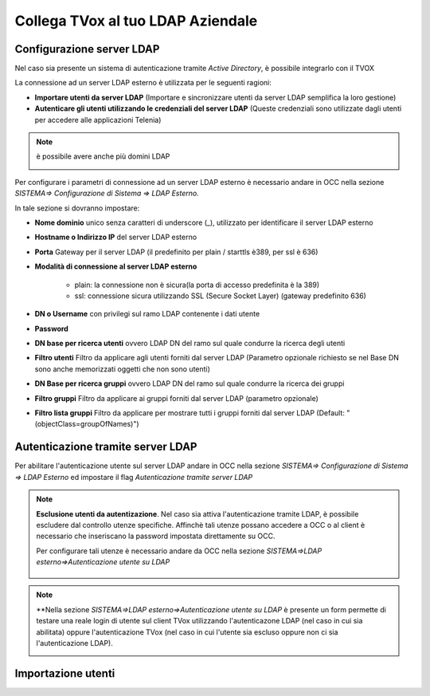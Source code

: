 ==================================
Collega TVox al tuo LDAP Aziendale
==================================

Configurazione server LDAP
==========================

Nel caso sia presente un sistema di autenticazione tramite *Active Directory*, è possibile integrarlo con il TVOX

La connessione ad un server LDAP esterno è utilizzata per le seguenti ragioni:

- **Importare utenti da server LDAP** (Importare e sincronizzare utenti da server LDAP semplifica la loro gestione)

- **Autenticare gli utenti utilizzando le credenziali del server LDAP** (Queste credenziali sono utilizzate dagli utenti per accedere alle applicazioni Telenia)

.. note:: è possibile avere anche più domini LDAP 

    .. image:: /images/TVOX/GuidaIntroduttivaTVox/ConfiguraPBX/LDAP/Domini.JPG


Per configurare i parametri di connessione ad un server LDAP esterno è necessario andare in OCC nella sezione *SISTEMA=> Configurazione di Sistema => LDAP Esterno.*


.. image:: /images/TVOX/GuidaIntroduttivaTVox/ConfiguraPBX/LDAP/LDAP_configurazione.JPG

In tale sezione si dovranno impostare:

- **Nome dominio** unico senza caratteri di underscore (_), utilizzato per identificare il server LDAP esterno

- **Hostname o Indirizzo IP** del server LDAP esterno

- **Porta** Gateway per il server LDAP (il predefinito per plain / starttls è389, per ssl è 636)

- **Modalità di connessione al server LDAP esterno**

    - plain: la connessione non è sicura(la porta di accesso predefinita è la 389)

    - ssl: connessione sicura utilizzando SSL (Secure Socket Layer) (gateway predefinito 636)

- **DN o Username** con privilegi sul ramo LDAP contenente i dati utente

- **Password**

- **DN base per ricerca utenti** ovvero LDAP DN del ramo sul quale condurre la ricerca degli utenti

- **Filtro utenti** Filtro da applicare agli utenti forniti dal server LDAP (Parametro opzionale richiesto se nel Base DN sono anche memorizzati oggetti che non sono utenti)

- **DN Base per ricerca gruppi** ovvero LDAP DN del ramo sul quale condurre la ricerca dei gruppi

- **Filtro gruppi** Filtro da applicare ai gruppi forniti dal server LDAP (parametro opzionale)

- **Filtro lista gruppi** Filtro da applicare per mostrare tutti i gruppi forniti dal server LDAP (Default: "(objectClass=groupOfNames)")



Autenticazione tramite server LDAP
==================================
Per abilitare l'autenticazione utente sul server LDAP andare in OCC nella sezione *SISTEMA=> Configurazione di Sistema => LDAP Esterno* ed impostare il flag *Autenticazione tramite server LDAP*

.. image:: /images/TVOX/GuidaIntroduttivaTVox/ConfiguraPBX/LDAP/LDAP_autenticazione.JPG

.. note:: **Esclusione utenti da autentizazione**. Nel caso sia attiva l'autenticazione tramite LDAP, è possibile escludere dal controllo utenze specifiche.
    Affinchè tali utenze possano accedere a OCC o al client è necessario che inseriscano la password impostata direttamente su OCC.

    Per configurare tali utenze è necessario andare da OCC nella sezione *SISTEMA=>LDAP esterno=>Autenticazione utente su LDAP*

     .. image:: /images/TVOX/GuidaIntroduttivaTVox/ConfiguraPBX/LDAP/Esclusione.JPG 

.. note:: **Nella sezione *SISTEMA=>LDAP esterno=>Autenticazione utente su LDAP* è presente un form permette di testare una reale login di utente sul client TVox utilizzando l'autenticazone LDAP (nel caso in cui sia abilitata) oppure l'autenticazione TVox (nel caso in cui l'utente sia escluso oppure non ci sia l'autenticazione LDAP).

    .. image:: /images/TVOX/GuidaIntroduttivaTVox/ConfiguraPBX/LDAP/TestLogin.JPG

Importazione utenti
===================